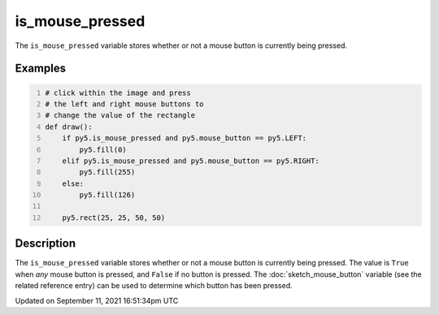 is_mouse_pressed
================

The ``is_mouse_pressed`` variable stores whether or not a mouse button is currently being pressed.

Examples
--------

.. raw:: html

    <div class="example-table">

.. raw:: html

    <div class="example-row"><div class="example-cell-image">

.. raw:: html

    </div><div class="example-cell-code">

.. code:: python
    :number-lines:

    # click within the image and press
    # the left and right mouse buttons to
    # change the value of the rectangle
    def draw():
        if py5.is_mouse_pressed and py5.mouse_button == py5.LEFT:
            py5.fill(0)
        elif py5.is_mouse_pressed and py5.mouse_button == py5.RIGHT:
            py5.fill(255)
        else:
            py5.fill(126)

        py5.rect(25, 25, 50, 50)

.. raw:: html

    </div></div>

.. raw:: html

    </div>

Description
-----------

The ``is_mouse_pressed`` variable stores whether or not a mouse button is currently being pressed. The value is ``True`` when `any` mouse button is pressed, and ``False`` if no button is pressed. The :doc:`sketch_mouse_button` variable (see the related reference entry) can be used to determine which button has been pressed.


Updated on September 11, 2021 16:51:34pm UTC

